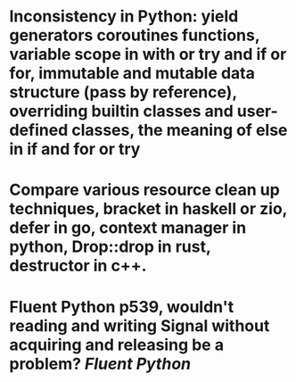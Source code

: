 * Inconsistency in Python: yield generators coroutines functions, variable scope in with or try and if or for, immutable and mutable data structure (pass by reference), overriding builtin classes and user-defined classes, the meaning of else in if and for or try
* Compare various resource clean up techniques, bracket in haskell or zio, defer in go, context manager in python, Drop::drop in rust, destructor in c++.
* Fluent Python p539, wouldn't reading and writing Signal without acquiring and releasing be a problem? [[Fluent Python]]